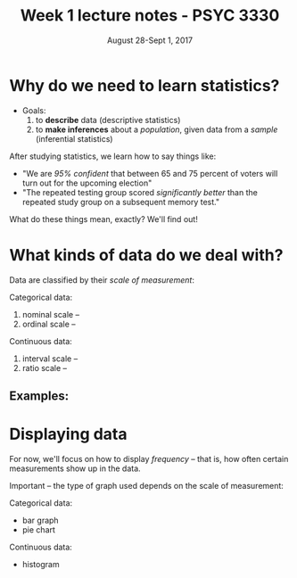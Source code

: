#+TITLE: Week 1 lecture notes - PSYC 3330
#+AUTHOR:
#+DATE: August 28-Sept 1, 2017 
#+OPTIONS: toc:nil num:nil

* Why do we need to learn statistics?

- Goals:
  1.  to *describe* data (descriptive statistics)
  2.  to *make inferences* about a /population/, given data from a /sample/ (inferential statistics)

After studying statistics, we learn how to say things like:
  - "We are /95% confident/ that between 65 and 75 percent of voters will turn out for the upcoming election"
  - "The repeated testing group scored /significantly better/ than the repeated study group on a subsequent memory test."

What do these things mean, exactly?  We'll find out!

* What kinds of data do we deal with?

Data are classified by their /scale of measurement/:

Categorical data:
  1. nominal scale -- 
  2. ordinal scale --

Continuous data:
  3. interval scale --  
  4. ratio scale --

** Examples:

* Displaying data

For now, we'll focus on how to display /frequency/ -- that is, how often certain measurements show up in the data.

Important -- the type of graph used depends on the scale of measurement:

Categorical data:
  - bar graph
  - pie chart

Continuous data:
  - histogram

